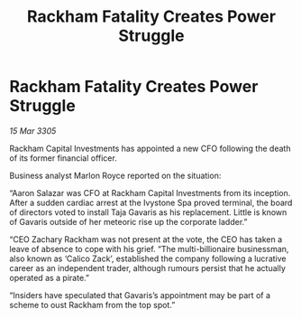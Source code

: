 :PROPERTIES:
:ID:       a23dd64b-b9d6-4a0c-aa2d-de4cae52d2a9
:END:
#+title: Rackham Fatality Creates Power Struggle
#+filetags: :galnet:

* Rackham Fatality Creates Power Struggle

/15 Mar 3305/

Rackham Capital Investments has appointed a new CFO following the death of its former financial officer. 

Business analyst Marlon Royce reported on the situation: 

“Aaron Salazar was CFO at Rackham Capital Investments from its inception. After a sudden cardiac arrest at the Ivystone Spa proved terminal, the board of directors voted to install Taja Gavaris as his replacement. Little is known of Gavaris outside of her meteoric rise up the corporate ladder.” 

“CEO Zachary Rackham was not present at the vote, the CEO has taken a leave of absence to cope with his grief. “The multi-billionaire businessman, also known as ‘Calico Zack’, established the company following a lucrative career as an independent trader, although rumours persist that he actually operated as a pirate.” 

“Insiders have speculated that Gavaris’s appointment may be part of a scheme to oust Rackham from the top spot.”
